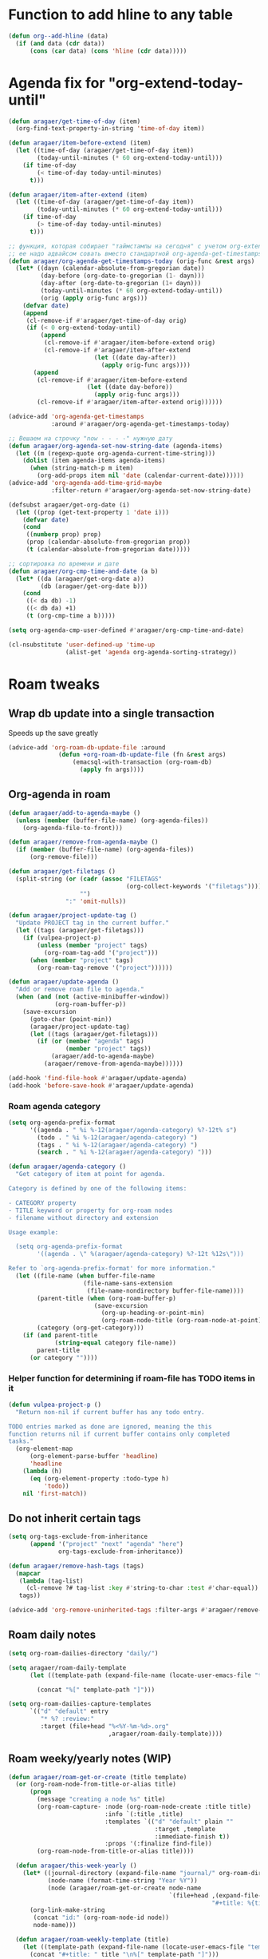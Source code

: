 #+STARTUP: overview
* Function to add hline to any table
#+begin_src emacs-lisp
  (defun org--add-hline (data)
    (if (and data (cdr data))
        (cons (car data) (cons 'hline (cdr data)))))
#+end_src
* Agenda fix for "org-extend-today-until"
#+begin_src emacs-lisp
(defun aragaer/get-time-of-day (item)
  (org-find-text-property-in-string 'time-of-day item))

(defun aragaer/item-before-extend (item)
  (let ((time-of-day (aragaer/get-time-of-day item))
        (today-until-minutes (* 60 org-extend-today-until)))
    (if time-of-day
        (< time-of-day today-until-minutes)
      t)))

(defun aragaer/item-after-extend (item)
  (let ((time-of-day (aragaer/get-time-of-day item))
        (today-until-minutes (* 60 org-extend-today-until)))
    (if time-of-day
        (> time-of-day today-until-minutes)
      t)))

;; функция, которая собирает "таймстампы на сегодня" с учетом org-extend-today-until
;; ее надо адвайсом совать вместо стандартной org-agenda-get-timestamps
(defun aragaer/org-agenda-get-timestamps-today (orig-func &rest args)
  (let* ((dayn (calendar-absolute-from-gregorian date))
         (day-before (org-date-to-gregorian (1- dayn)))
         (day-after (org-date-to-gregorian (1+ dayn)))
         (today-until-minutes (* 60 org-extend-today-until))
         (orig (apply orig-func args)))
    (defvar date)
    (append
     (cl-remove-if #'aragaer/get-time-of-day orig)
     (if (< 0 org-extend-today-until)
         (append
          (cl-remove-if #'aragaer/item-before-extend orig)
          (cl-remove-if #'aragaer/item-after-extend
                        (let ((date day-after))
                          (apply orig-func args))))
       (append
        (cl-remove-if #'aragaer/item-before-extend
                      (let ((date day-before))
                        (apply orig-func args)))
        (cl-remove-if #'aragaer/item-after-extend orig))))))

(advice-add 'org-agenda-get-timestamps
            :around #'aragaer/org-agenda-get-timestamps-today)

;; Вешаем на строчку "now - - - -" нужную дату
(defun aragaer/org-agenda-set-now-string-date (agenda-items)
  (let ((m (regexp-quote org-agenda-current-time-string)))
    (dolist (item agenda-items agenda-items)
      (when (string-match-p m item)
        (org-add-props item nil 'date (calendar-current-date))))))
(advice-add 'org-agenda-add-time-grid-maybe
            :filter-return #'aragaer/org-agenda-set-now-string-date)

(defsubst aragaer/get-org-date (i)
  (let ((prop (get-text-property 1 'date i)))
    (defvar date)
    (cond
     ((numberp prop) prop)
     (prop (calendar-absolute-from-gregorian prop))
     (t (calendar-absolute-from-gregorian date)))))

;; сортировка по времени и дате
(defun aragaer/org-cmp-time-and-date (a b)
  (let* ((da (aragaer/get-org-date a))
         (db (aragaer/get-org-date b)))
    (cond
     ((< da db) -1)
     ((< db da) +1)
     (t (org-cmp-time a b)))))

(setq org-agenda-cmp-user-defined #'aragaer/org-cmp-time-and-date)

(cl-nsubstitute 'user-defined-up 'time-up
                (alist-get 'agenda org-agenda-sorting-strategy))
#+end_src
* Roam tweaks
** Wrap db update into a single transaction
Speeds up the save greatly
#+begin_src emacs-lisp
(advice-add 'org-roam-db-update-file :around
              (defun +org-roam-db-update-file (fn &rest args)
                  (emacsql-with-transaction (org-roam-db)
                    (apply fn args))))

#+end_src
** Org-agenda in roam
#+begin_src emacs-lisp
(defun aragaer/add-to-agenda-maybe ()
  (unless (member (buffer-file-name) (org-agenda-files))
    (org-agenda-file-to-front)))

(defun aragaer/remove-from-agenda-maybe ()
  (if (member (buffer-file-name) (org-agenda-files))
      (org-remove-file)))

(defun aragaer/get-filetags ()
  (split-string (or (cadr (assoc "FILETAGS"
                                 (org-collect-keywords '("filetags"))))
                    "")
                ":" 'omit-nulls))

(defun aragaer/project-update-tag ()
  "Update PROJECT tag in the current buffer."
  (let ((tags (aragaer/get-filetags)))
    (if (vulpea-project-p)
        (unless (member "project" tags)
          (org-roam-tag-add '("project")))
      (when (member "project" tags)
        (org-roam-tag-remove '("project"))))))

(defun aragaer/update-agenda ()
  "Add or remove roam file to agenda."
  (when (and (not (active-minibuffer-window))
             (org-roam-buffer-p))
    (save-excursion
      (goto-char (point-min))
      (aragaer/project-update-tag)
      (let ((tags (aragaer/get-filetags)))
        (if (or (member "agenda" tags)
                (member "project" tags))
            (aragaer/add-to-agenda-maybe)
          (aragaer/remove-from-agenda-maybe))))))

(add-hook 'find-file-hook #'aragaer/update-agenda)
(add-hook 'before-save-hook #'aragaer/update-agenda)

#+end_src
*** Roam agenda category
#+begin_src emacs-lisp
  (setq org-agenda-prefix-format
        '((agenda . " %i %-12(aragaer/agenda-category) %?-12t% s")
          (todo . " %i %-12(aragaer/agenda-category) ")
          (tags . " %i %-12(aragaer/agenda-category) ")
          (search . " %i %-12(aragaer/agenda-category) ")))

  (defun aragaer/agenda-category ()
    "Get category of item at point for agenda.

  Category is defined by one of the following items:

  - CATEGORY property
  - TITLE keyword or property for org-roam nodes
  - filename without directory and extension

  Usage example:

    (setq org-agenda-prefix-format
          '((agenda . \" %(aragaer/agenda-category) %?-12t %12s\")))

  Refer to `org-agenda-prefix-format' for more information."
    (let ((file-name (when buffer-file-name
                       (file-name-sans-extension
                        (file-name-nondirectory buffer-file-name))))
          (parent-title (when (org-roam-buffer-p)
                          (save-excursion
                            (org-up-heading-or-point-min)
                            (org-roam-node-title (org-roam-node-at-point)))))
          (category (org-get-category)))
      (if (and parent-title
               (string-equal category file-name))
          parent-title
        (or category ""))))

#+end_src
*** Helper function for determining if roam-file has TODO items in it
#+begin_src emacs-lisp
(defun vulpea-project-p ()
  "Return non-nil if current buffer has any todo entry.

TODO entries marked as done are ignored, meaning the this
function returns nil if current buffer contains only completed
tasks."
  (org-element-map
      (org-element-parse-buffer 'headline)
      'headline
    (lambda (h)
      (eq (org-element-property :todo-type h)
          'todo))
    nil 'first-match))
#+end_src
** Do not inherit certain tags
#+begin_src emacs-lisp
  (setq org-tags-exclude-from-inheritance
        (append '("project" "next" "agenda" "here")
                org-tags-exclude-from-inheritance))

  (defun aragaer/remove-hash-tags (tags)
    (mapcar
     (lambda (tag-list)
       (cl-remove ?# tag-list :key #'string-to-char :test #'char-equal))
     tags))

  (advice-add 'org-remove-uninherited-tags :filter-args #'aragaer/remove-hash-tags)
#+end_src
** Roam daily notes
#+begin_src emacs-lisp
  (setq org-roam-dailies-directory "daily/")

  (setq aragaer/roam-daily-template
        (let ((template-path (expand-file-name (locate-user-emacs-file "templates/roam-daily-template.org"))))

          (concat "%[" template-path "]")))

  (setq org-roam-dailies-capture-templates
        `(("d" "default" entry
           "* %? :review:"
           :target (file+head "%<%Y-%m-%d>.org"
                              ,aragaer/roam-daily-template))))
#+end_src
** Roam weeky/yearly notes (WIP)
#+begin_src emacs-lisp
  (defun aragaer/roam-get-or-create (title template)
    (or (org-roam-node-from-title-or-alias title)
        (progn
          (message "creating a node %s" title)
          (org-roam-capture- :node (org-roam-node-create :title title)
                             :info `(:title ,title)
                             :templates `(("d" "default" plain ""
                                           :target ,template
                                           :immediate-finish t))
                             :props '(:finalize find-file))
          (org-roam-node-from-title-or-alias title))))

    (defun aragaer/this-week-yearly ()
      (let* ((journal-directory (expand-file-name "journal/" org-roam-directory))
             (node-name (format-time-string "Year %Y"))
             (node (aragaer/roam-get-or-create node-name
                                               `(file+head ,(expand-file-name "%<%Y>.org" journal-directory)
                                                           "#+title: %{title}\n"))))
        (org-link-make-string
         (concat "id:" (org-roam-node-id node))
         node-name)))

    (defun aragaer/roam-weekly-template (title)
      (let ((template-path (expand-file-name (locate-user-emacs-file "templates/roam-weekly-template.org"))))
        (concat "#+title: " title "\n%[" template-path "]")))

    (defun aragaer/this-day-weekly ()
      (interactive)
      (let* ((journal-directory (expand-file-name "journal/" org-roam-directory))
             (node-name (format-time-string "Year %Y week %V"))
             (filename (expand-file-name "%<%Y-week-%V>.org" journal-directory))
             (template (aragaer/roam-weekly-template node-name))
             (node (aragaer/roam-get-or-create node-name
                                               `(file+head ,filename
                                                           ,template))))
        (if node
            (org-link-make-string
             (concat "id:" (org-roam-node-id node))
             (format-time-string "%V"))
          (progn
            (message "node %s not created!" node-name)
            ""))))

    (defun aragaer/this-week-begin-date ()
      (if (string= "1" (format-time-string "%u"))
          (format-time-string "%Y-%m-%d")
        (org-read-date nil nil "-1mon")))

    (defun aragaer/next-week-begin-date ()
      (if (string= "1" (format-time-string "%u"))
          (org-read-date nil nil "+7")
        (org-read-date nil nil "+1mon")))

#+end_src
** Zettelkasten in roam
#+begin_src emacs-lisp
  (defun aragaer/zk-node-p (n)
    (member "ZK" (org-roam-node-tags n)))

  (defun aragaer/make-roam-zk-template (tag)
    (combine-and-quote-strings
     `("#+title: ${title}"
       "#+startup: overview"
       ,(concat "#+filetags: :ZK:" tag ":")
       "- tags ::"
       "")
     "\n"))

  (setq aragaer/roam-zk-templates
    `(("z" "zettel" plain "%?"
       :target (file+head "zk/%<%Y%m%d%H%M%S>-${slug}.org"
                          ,(aragaer/make-roam-zk-template "idea"))
       :unnarrowed t)
      ("f" "fact" plain "%?"
       :target (file+head "zk/%<%Y%m%d%H%M%S>-${slug}.org"
                          ,(aragaer/make-roam-zk-template "fact"))
       :unnarrowed t)
      ("r" "reference" plain "%?"
       :target (file+head "zk/%<%Y%m%d%H%M%S>-${slug}.org"
                          ,(aragaer/make-roam-zk-template "reference"))
       :unnarrowed t)
      ("m" "moc" plain "%?"
       :target (file+head "zk/${slug}.org"
                          ,(aragaer/make-roam-zk-template "MOC"))
       :unnarrowed t)))

  (defun aragaer/org-roam-find-zk (&optional keys)
    (interactive)
    (org-roam-node-find
     t "" 'aragaer/zk-node-p
     :templates aragaer/roam-zk-templates))

  (defun aragaer/org-roam-insert-zk (&optional keys)
    (interactive)
    (org-roam-node-insert
     'aragaer/zk-node-p
     :templates aragaer/roam-zk-templates))

  (define-key global-map (kbd "C-c n F") 'aragaer/org-roam-find-zk)
  (define-key org-mode-map (kbd "C-c n I") 'aragaer/org-roam-insert-zk)
#+end_src


